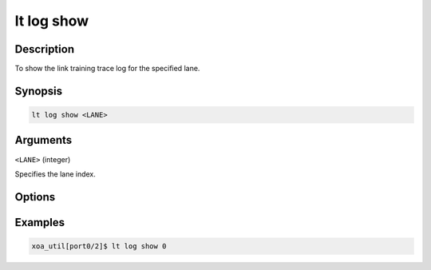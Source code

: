 lt log show
============

Description
-----------

To show the link training trace log for the specified lane.



Synopsis
--------

.. code-block:: console
    
    lt log show <LANE>


Arguments
---------

``<LANE>`` (integer)

Specifies the lane index.



Options
-------



Examples
--------

.. code-block:: console

    xoa_util[port0/2]$ lt log show 0








